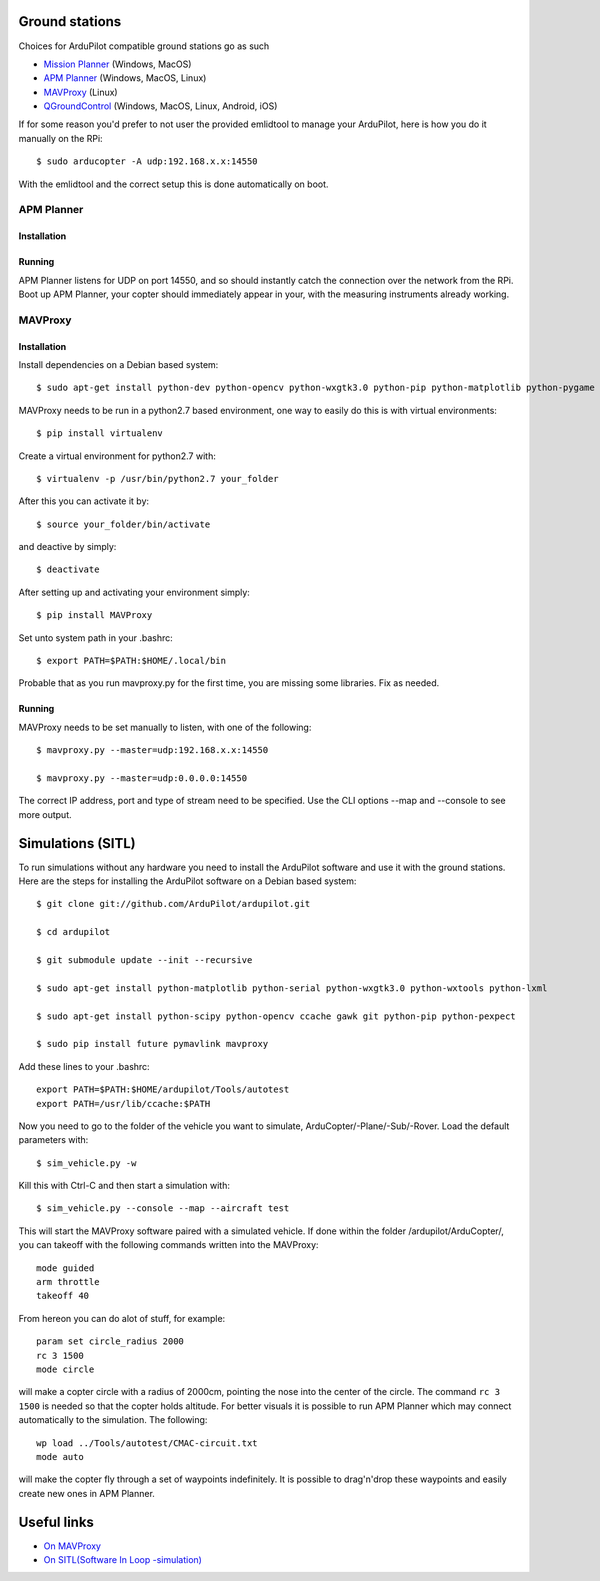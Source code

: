 
Ground stations
===============

Choices for ArduPilot compatible ground stations go as such

-  `Mission Planner <https://github.com/ArduPilot/MissionPlanner>`__ (Windows, MacOS)
-  `APM Planner <https://github.com/ArduPilot/apm_planner>`__ (Windows, MacOS, Linux)
-  `MAVProxy <https://github.com/ArduPilot/MAVProxy>`__ (Linux)
-  `QGroundControl <http://qgroundcontrol.com/>`__ (Windows, MacOS, Linux, Android, iOS)

If for some reason you'd prefer to not user the provided emlidtool
to manage your ArduPilot, here is how you do it manually on the RPi::

  $ sudo arducopter -A udp:192.168.x.x:14550

With the emlidtool and the correct setup this is done automatically
on boot.

APM Planner
-----------

Installation
^^^^^^^^^^^^

Running
^^^^^^^

APM Planner listens for UDP on port 14550, and so should instantly
catch the connection over the network from the RPi.
Boot up APM Planner, your copter should immediately appear in your,
with the measuring instruments already working.

MAVProxy
--------

Installation
^^^^^^^^^^^^


Install dependencies on a Debian based system::

  $ sudo apt-get install python-dev python-opencv python-wxgtk3.0 python-pip python-matplotlib python-pygame python-lxml

MAVProxy needs to be run in a python2.7 based environment, one way to
easily do this is with virtual environments::

  $ pip install virtualenv

Create a virtual environment for python2.7 with::

  $ virtualenv -p /usr/bin/python2.7 your_folder

After this you can activate it by::

  $ source your_folder/bin/activate

and deactive by simply::

  $ deactivate

After setting up and activating your environment simply::

  $ pip install MAVProxy

Set unto system path in your .bashrc::

  $ export PATH=$PATH:$HOME/.local/bin

Probable that as you run mavproxy.py for the first time,
you are missing some libraries. Fix as needed.

Running
^^^^^^^

MAVProxy needs to be set manually to listen, with one of the following::

  $ mavproxy.py --master=udp:192.168.x.x:14550

  $ mavproxy.py --master=udp:0.0.0.0:14550

The correct IP address, port and type of stream need to be specified.
Use the CLI options --map and --console to see more output.

Simulations (SITL)
==================

To run simulations without any hardware you need to install the ArduPilot
software and use it with the ground stations. Here are the steps for
installing the ArduPilot software on a Debian based system::

  $ git clone git://github.com/ArduPilot/ardupilot.git

  $ cd ardupilot

  $ git submodule update --init --recursive

  $ sudo apt-get install python-matplotlib python-serial python-wxgtk3.0 python-wxtools python-lxml

  $ sudo apt-get install python-scipy python-opencv ccache gawk git python-pip python-pexpect

  $ sudo pip install future pymavlink mavproxy

Add these lines to your .bashrc::

  export PATH=$PATH:$HOME/ardupilot/Tools/autotest
  export PATH=/usr/lib/ccache:$PATH

Now you need to go to the folder of the vehicle you want to simulate,
ArduCopter/-Plane/-Sub/-Rover. Load the default parameters with::

  $ sim_vehicle.py -w

Kill this with Ctrl-C and then start a simulation with::

  $ sim_vehicle.py --console --map --aircraft test

This will start the MAVProxy software paired with a simulated vehicle.
If done within the folder /ardupilot/ArduCopter/, you can takeoff with
the following commands written into the MAVProxy::

  mode guided
  arm throttle
  takeoff 40

From hereon you can do alot of stuff, for example::

  param set circle_radius 2000
  rc 3 1500
  mode circle

will make a copter circle with a radius of 2000cm, pointing the
nose into the center of the circle. The command ``rc 3 1500`` is needed
so that the copter holds altitude. For better visuals it is possible
to run APM Planner which may connect automatically to the simulation.
The following::

  wp load ../Tools/autotest/CMAC-circuit.txt
  mode auto

will make the copter fly through a set of waypoints indefinitely. It
is possible to drag'n'drop these waypoints and easily create new ones
in APM Planner.

Useful links
============

-  `On MAVProxy <http://ardupilot.github.io/MAVProxy/html/getting_started/index.html>`__
-  `On SITL(Software In Loop -simulation) <http://ardupilot.org/dev/docs/sitl-simulator-software-in-the-loop.html>`__

